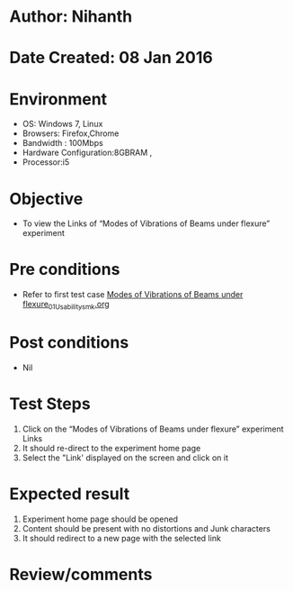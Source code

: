 * Author: Nihanth
* Date Created: 08 Jan 2016
* Environment
  - OS: Windows 7, Linux
  - Browsers: Firefox,Chrome
  - Bandwidth : 100Mbps
  - Hardware Configuration:8GBRAM , 
  - Processor:i5

* Objective
  - To view the  Links of “Modes of Vibrations of Beams under flexure” experiment

* Pre conditions
  - Refer to first test case [[https://github.com/Virtual-Labs/virtual-smart-structures-and-dynamics-laboratory-iitd/blob/master/test-cases/integration_test-cases/Modes of Vibrations of Beams under flexure/Modes of Vibrations of Beams under flexure_01_Usability_smk.org][Modes of Vibrations of Beams under flexure_01_Usability_smk.org]]

* Post conditions
  - Nil
* Test Steps
  1. Click on the “Modes of Vibrations of Beams under flexure” experiment Links 
  2. It should re-direct to the experiment home page
  3. Select the "Link' displayed on the screen and click on it

* Expected result
  1. Experiment home page should be opened
  2. Content should be present with no distortions and Junk characters
  3. It should redirect to a new  page with the selected link

* Review/comments


